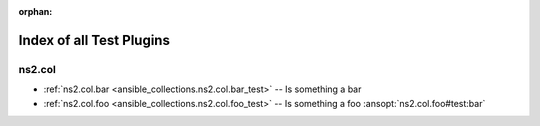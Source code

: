 
:orphan:

.. _list_of_test_plugins:

Index of all Test Plugins
=========================

ns2.col
-------

* :ref:`ns2.col.bar <ansible_collections.ns2.col.bar_test>` -- Is something a bar
* :ref:`ns2.col.foo <ansible_collections.ns2.col.foo_test>` -- Is something a foo \ :ansopt:`ns2.col.foo#test:bar`\ 

